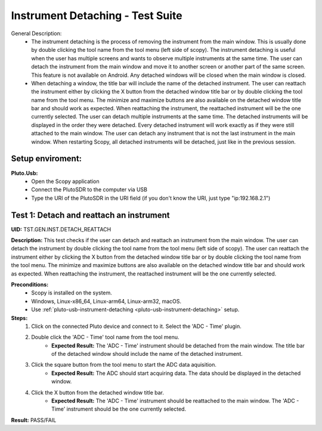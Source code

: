 Instrument Detaching - Test Suite
====================================================================================================

General Description:
        - The instrument detaching is the process of removing the instrument from the main window. This is usually done by double clicking the tool name from the tool menu (left side of scopy). The instrument detaching is useful when the user has multiple screens and wants to observe multiple instruments at the same time. The user can detach the instrument from the main window and move it to another screen or another part of the same screen. This feature is not available on Android. Any detached windows will be closed when the main window is closed.
        - When detaching a window, the title bar will include the name of the detached instrument. The user can reattach the instrument either by clicking the X button from the detached window title bar or by double clicking the tool name from the tool menu. The minimize and maximize buttons are also available on the detached window title bar and should work as expected. When reattaching the instrument, the reattached instrument will be the one currently selected. The user can detach multiple instruments at the same time. The detached instruments will be displayed in the order they were detached. Every detached instrument will work exactly as if they were still attached to the main window. The user can detach any instrument that is not the last instrument in the main window. When restarting Scopy, all detached instruments will be detached, just like in the previous session.

Setup enviroment:
----------------------------------------------------------------------------------------------------------------------------

.. _pluto-usb-instrument-detaching:

**Pluto.Usb:**
        - Open the Scopy application
        - Connect the PlutoSDR to the computer via USB
        - Type the URI of the PlutoSDR in the URI field (if you don't know the URI, just type "ip:192.168.2.1")

Test 1: Detach and reattach an instrument
----------------------------------------------------------------------------------------------------

**UID:** TST.GEN.INST.DETACH_REATTACH

**Description:** This test checks if the user can detach and reattach an instrument from the main window. The user can detach the instrument by double clicking the tool name from the tool menu (left side of scopy). The user can reattach the instrument either by clicking the X button from the detached window title bar or by double clicking the tool name from the tool menu. The minimize and maximize buttons are also available on the detached window title bar and should work as expected. When reattaching the instrument, the reattached instrument will be the one currently selected.

**Preconditions:**
        - Scopy is installed on the system.
        - Windows, Linux-x86_64, Linux-arm64, Linux-arm32, macOS.
        - Use :ref:`pluto-usb-instrument-detaching <pluto-usb-instrument-detaching>` setup.

**Steps:**
        1. Click on the connected Pluto device and connect to it. Select the 'ADC - Time' plugin.
        2. Double click the 'ADC - Time' tool name from the tool menu.
                - **Expected Result:** The 'ADC - Time' instrument should be detached from the main window. The title bar of the detached window should include the name of the detached instrument.
        3. Click the square button from the tool menu to start the ADC data aquisition.
                - **Expected Result:** The ADC should start acquiring data. The data should be displayed in the detached window.
        4. Click the X button from the detached window title bar.
                - **Expected Result:** The 'ADC - Time' instrument should be reattached to the main window. The 'ADC - Time' instrument should be the one currently selected.

**Result:** PASS/FAIL
